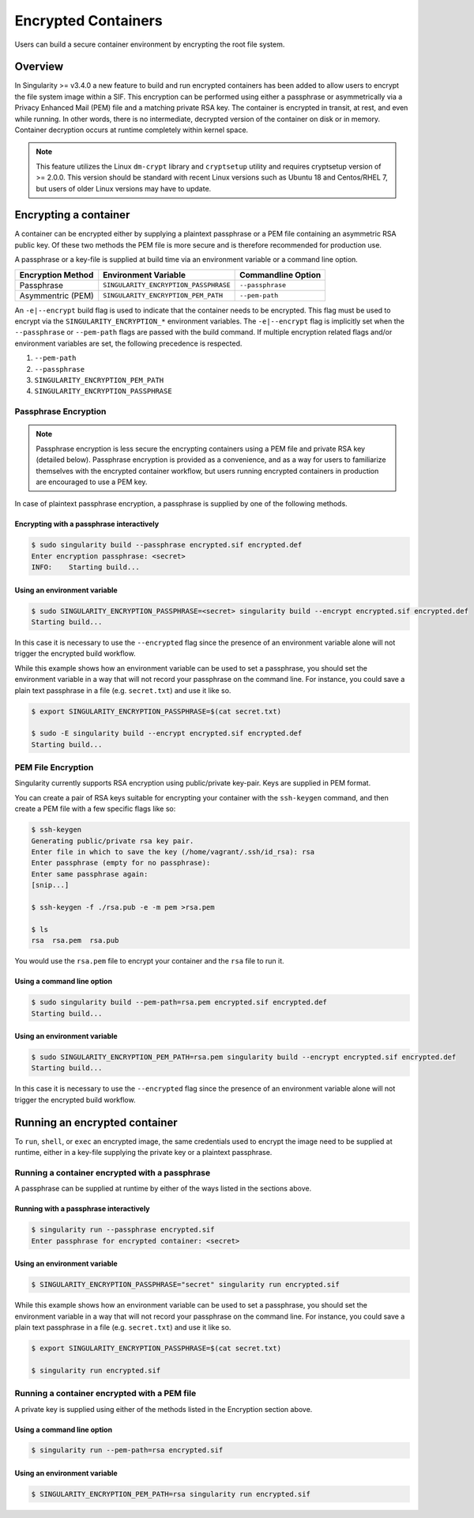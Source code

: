 .. _encryption:

====================
Encrypted Containers
====================

Users can build a secure container environment by encrypting the root file
system.

--------
Overview
--------

In Singularity >= v3.4.0 a new feature to build and run encrypted containers has
been added to allow users to encrypt the file system image within a SIF.  This 
encryption can be performed using either a passphrase or asymmetrically via a 
Privacy Enhanced Mail (PEM) file and a matching private RSA key.  The container 
is encrypted in transit, at rest, and even while running.  In other words, there 
is no intermediate, decrypted version of the container on disk or in memory.  
Container decryption occurs at runtime completely within kernel space.  

.. note:: 
        This feature utilizes the Linux ``dm-crypt`` library and ``cryptsetup`` 
        utility and requires cryptsetup version of >= 2.0.0.  This version 
        should be standard with recent Linux versions such as Ubuntu 18 and 
        Centos/RHEL 7, but users of older Linux versions may have to update. 

----------------------
Encrypting a container
----------------------

A container can be encrypted either by supplying a plaintext passphrase or a 
PEM file containing an asymmetric RSA public key.  Of these two methods the PEM
file is more secure and is therefore recommended for production use. 

A passphrase or a key-file is supplied at build time via an environment variable 
or a command line option. 

+------------------------+-------------------------------------------+--------------------------+
| **Encryption Method**  | **Environment Variable**                  | **Commandline Option**   |
+------------------------+-------------------------------------------+--------------------------+
| Passphrase             | ``SINGULARITY_ENCRYPTION_PASSPHRASE``     | ``--passphrase``         |
+------------------------+-------------------------------------------+--------------------------+
| Asymmentric (PEM)      | ``SINGULARITY_ENCRYPTION_PEM_PATH``       | ``--pem-path``           | 
+------------------------+-------------------------------------------+--------------------------+

An ``-e|--encrypt`` build flag is used to indicate that the container needs to 
be encrypted.  This flag must be used to encrypt via the 
``SINGULARITY_ENCRYPTION_*`` environment variables.  The ``-e|--encrypt`` flag
is implicitly set when the ``--passphrase`` or ``--pem-path`` flags are passed
with the build command.  If multiple encryption related flags and/or environment 
variables are set, the following precedence is respected.  

#. ``--pem-path``
#. ``--passphrase``
#. ``SINGULARITY_ENCRYPTION_PEM_PATH``
#. ``SINGULARITY_ENCRYPTION_PASSPHRASE``

Passphrase Encryption
=====================

.. note::

        Passphrase encryption is less secure the encrypting containers using a 
        PEM file and private RSA key (detailed below).  Passphrase encryption is
        provided as a convenience, and as a way for users to familiarize 
        themselves with the encrypted container workflow, but users running 
        encrypted containers in production are encouraged to use a PEM key.   

In case of plaintext passphrase encryption, a passphrase is supplied by one of 
the following methods.

Encrypting with a passphrase interactively
------------------------------------------

.. code-block:: none

        $ sudo singularity build --passphrase encrypted.sif encrypted.def
        Enter encryption passphrase: <secret>
        INFO:    Starting build...

Using an environment variable
-----------------------------

.. code-block:: none

        $ sudo SINGULARITY_ENCRYPTION_PASSPHRASE=<secret> singularity build --encrypt encrypted.sif encrypted.def
        Starting build...

In this case it is necessary to use the ``--encrypted`` flag since the presence
of an environment variable alone will not trigger the encrypted build workflow.

While this example shows how an environment variable can be used to set a
passphrase, you should set the environment variable in a way that will not 
record your passphrase on the command line.  For instance, you could save a 
plain text passphrase in a file (e.g. ``secret.txt``) and use it like so.

.. code-block:: none

        $ export SINGULARITY_ENCRYPTION_PASSPHRASE=$(cat secret.txt)

        $ sudo -E singularity build --encrypt encrypted.sif encrypted.def
        Starting build...

PEM File Encryption
===================

Singularity currently supports RSA encryption using public/private key-pair. 
Keys are supplied in PEM format.  

You can create a pair of RSA keys suitable for encrypting your container with 
the ``ssh-keygen`` command, and then create a PEM file with a few specific flags 
like so:

.. code-block:: none

        $ ssh-keygen
        Generating public/private rsa key pair.
        Enter file in which to save the key (/home/vagrant/.ssh/id_rsa): rsa
        Enter passphrase (empty for no passphrase):
        Enter same passphrase again:
        [snip...]

        $ ssh-keygen -f ./rsa.pub -e -m pem >rsa.pem

        $ ls
        rsa  rsa.pem  rsa.pub

You would use the ``rsa.pem`` file to encrypt your container and the ``rsa`` 
file to run it.  

Using a command line option
---------------------------

.. code-block:: none

        $ sudo singularity build --pem-path=rsa.pem encrypted.sif encrypted.def
        Starting build...

Using an environment variable
-----------------------------

.. code-block:: none

        $ sudo SINGULARITY_ENCRYPTION_PEM_PATH=rsa.pem singularity build --encrypt encrypted.sif encrypted.def
        Starting build...

In this case it is necessary to use the ``--encrypted`` flag since the presence
of an environment variable alone will not trigger the encrypted build workflow.

------------------------------
Running an encrypted container
------------------------------

To ``run``, ``shell``, or ``exec`` an encrypted image, the same credentials used 
to encrypt the image need to be supplied at runtime, either in a key-file 
supplying the private key or a plaintext passphrase.

Running a container encrypted with a passphrase
===============================================

A passphrase can be supplied at runtime by either of the ways listed in the 
sections above.

Running with a passphrase interactively
---------------------------------------

.. code-block:: none

        $ singularity run --passphrase encrypted.sif
        Enter passphrase for encrypted container: <secret>

Using an environment variable
-----------------------------

.. code-block:: none

        $ SINGULARITY_ENCRYPTION_PASSPHRASE="secret" singularity run encrypted.sif

While this example shows how an environment variable can be used to set a
passphrase, you should set the environment variable in a way that will not 
record your passphrase on the command line.  For instance, you could save a 
plain text passphrase in a file (e.g. ``secret.txt``) and use it like so.

.. code-block:: none

        $ export SINGULARITY_ENCRYPTION_PASSPHRASE=$(cat secret.txt)

        $ singularity run encrypted.sif

Running a container encrypted with a PEM file
=============================================

A private key is supplied using either of the methods listed in the Encryption 
section above.

Using a command line option
---------------------------

.. code-block:: none

        $ singularity run --pem-path=rsa encrypted.sif

Using an environment variable
-----------------------------

.. code-block:: none

        $ SINGULARITY_ENCRYPTION_PEM_PATH=rsa singularity run encrypted.sif